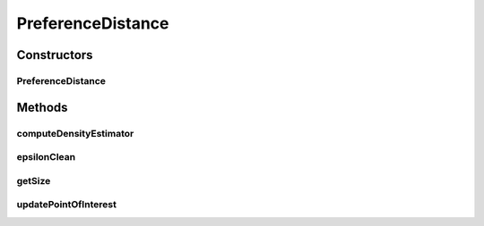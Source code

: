 .. java:import:: org.uma.jmetal.solution Solution

.. java:import:: org.uma.jmetal.util.comparator ObjectiveComparator

.. java:import:: org.uma.jmetal.util.pseudorandom JMetalRandom

.. java:import:: org.uma.jmetal.util.solutionattribute DensityEstimator

.. java:import:: java.util ArrayList

.. java:import:: java.util Collections

.. java:import:: java.util LinkedList

.. java:import:: java.util List

PreferenceDistance
==================

.. java:package:: org.uma.jmetal.util.solutionattribute.impl
   :noindex:

.. java:type:: public class PreferenceDistance<S extends Solution<?>> extends GenericSolutionAttribute<S, Double> implements DensityEstimator<S>

Constructors
------------
PreferenceDistance
^^^^^^^^^^^^^^^^^^

.. java:constructor:: public PreferenceDistance(List<Double> interestPoint, double epsilon)
   :outertype: PreferenceDistance

Methods
-------
computeDensityEstimator
^^^^^^^^^^^^^^^^^^^^^^^

.. java:method:: @Override public void computeDensityEstimator(List<S> solutionList)
   :outertype: PreferenceDistance

epsilonClean
^^^^^^^^^^^^

.. java:method:: public List<S> epsilonClean(List<S> solutionList)
   :outertype: PreferenceDistance

getSize
^^^^^^^

.. java:method:: public int getSize()
   :outertype: PreferenceDistance

updatePointOfInterest
^^^^^^^^^^^^^^^^^^^^^

.. java:method:: public void updatePointOfInterest(List<Double> newInterestPoint)
   :outertype: PreferenceDistance

